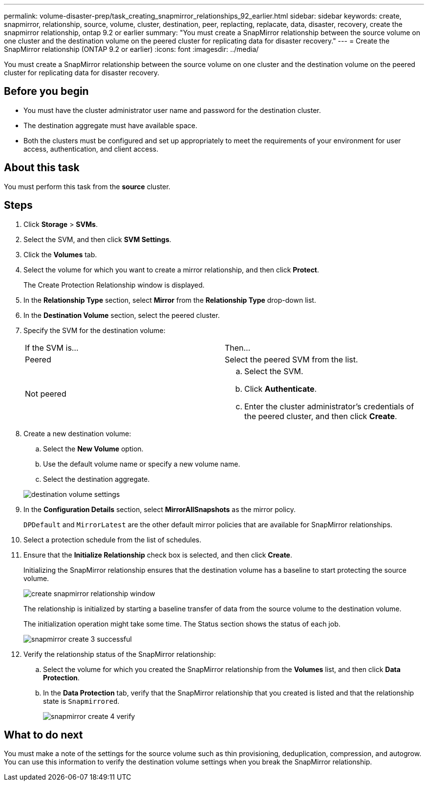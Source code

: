 ---
permalink: volume-disaster-prep/task_creating_snapmirror_relationships_92_earlier.html
sidebar: sidebar
keywords: create, snapmirror, relationship, source, volume, cluster, destination, peer, replacting, replacate, data, disaster, recovery, create the snapmirror relationship, ontap 9.2 or earlier
summary: "You must create a SnapMirror relationship between the source volume on one cluster and the destination volume on the peered cluster for replicating data for disaster recovery."
---
= Create the SnapMirror relationship (ONTAP 9.2 or earlier)
:icons: font
:imagesdir: ../media/

[.lead]
You must create a SnapMirror relationship between the source volume on one cluster and the destination volume on the peered cluster for replicating data for disaster recovery.

== Before you begin

* You must have the cluster administrator user name and password for the destination cluster.
* The destination aggregate must have available space.
* Both the clusters must be configured and set up appropriately to meet the requirements of your environment for user access, authentication, and client access.

== About this task

You must perform this task from the *source* cluster.

== Steps

. Click *Storage* > *SVMs*.
. Select the SVM, and then click *SVM Settings*.
. Click the *Volumes* tab.
. Select the volume for which you want to create a mirror relationship, and then click *Protect*.
+
The Create Protection Relationship window is displayed.

. In the *Relationship Type* section, select *Mirror* from the *Relationship Type* drop-down list.
. In the *Destination Volume* section, select the peered cluster.
. Specify the SVM for the destination volume:
+
|===
| If the SVM is...| Then...
a|
Peered
a|
Select the peered SVM from the list.
a|
Not peered
a|

 .. Select the SVM.
 .. Click *Authenticate*.
 .. Enter the cluster administrator's credentials of the peered cluster, and then click *Create*.

+
|===

. Create a new destination volume:
 .. Select the *New Volume* option.
 .. Use the default volume name or specify a new volume name.
 .. Select the destination aggregate.

+
image::../media/destination_volume_settings.gif[]
. In the *Configuration Details* section, select *MirrorAllSnapshots* as the mirror policy.
+
`DPDefault` and `MirrorLatest` are the other default mirror policies that are available for SnapMirror relationships.

. Select a protection schedule from the list of schedules.
. Ensure that the *Initialize Relationship* check box is selected, and then click *Create*.
+
Initializing the SnapMirror relationship ensures that the destination volume has a baseline to start protecting the source volume.
+
image::../media/create_snapmirror_relationship_window.gif[]
+
The relationship is initialized by starting a baseline transfer of data from the source volume to the destination volume.
+
The initialization operation might take some time. The Status section shows the status of each job.
+
image::../media/snapmirror_create_3_successful.gif[]

. Verify the relationship status of the SnapMirror relationship:
 .. Select the volume for which you created the SnapMirror relationship from the *Volumes* list, and then click *Data Protection*.
 .. In the *Data Protection* tab, verify that the SnapMirror relationship that you created is listed and that the relationship state is `Snapmirrored`.
+
image::../media/snapmirror_create_4_verify.gif[]

== What to do next

You must make a note of the settings for the source volume such as thin provisioning, deduplication, compression, and autogrow. You can use this information to verify the destination volume settings when you break the SnapMirror relationship.
